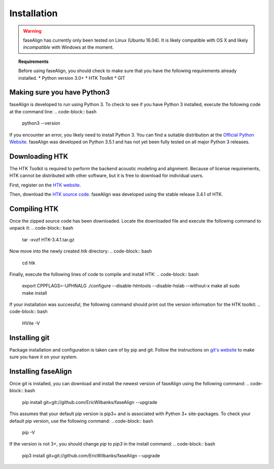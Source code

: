.. _installation:

Installation
============

.. warning:: faseAlign has currently only been tested on Linux (Ubuntu 16.04). It is likely compatible with OS X and likely *incompatible* with Windows at the moment. 

.. topic:: Requirements
	
	Before using faseAlign, you should check to make sure that you have the following requirements already installed.
	* Python version 3.0+ 
	* HTK Toolkit
	* GIT


Making sure you have Python3
----------------------------
faseAlign is developed to run using Python 3. To check to see if you have Python 3 installed, execute the following code at the command line:
.. code-block:: bash

	python3 --version

If you encounter an error, you likely need to install Python 3. You can find a suitable distribution at the `Official Python Website <https://www.python.org/downloads/>`_. faseAlign was developed on Python 3.5.1 and has not yet been fully tested on all major Python 3 releases.


Downloading HTK
----------------------
The HTK Toolkit is required to perform the backend acoustic modeling and alignment. Because of license requirements, HTK cannot be distributed with other software, but it is free to download for individual users. 

First, register on the `HTK website <http://htk.eng.cam.ac.uk/register.shtml>`_.

Then, download the `HTK source code <http://htk.eng.cam.ac.uk/download.shtml>`_. faseAlign was developed using the stable release 3.4.1 of HTK.


Compiling HTK
---------------------
Once the zipped source code has been downloaded. Locate the downloaded file and execute the following command to unpack it:
.. code-block::	bash

	tar -xvzf HTK-3.4.1.tar.gz

Now move into the newly created `htk` directory:
.. code-block:: bash

	cd htk

Finally, execute the following lines of code to compile and install HTK:
.. code-block:: bash

	export CPPFLAGS=-UPHNALG
	./configure --disable-hlmtools --disable-hslab --without-x
	make all
	sudo make install

If your installation was successful, the following command should print out the version information for the HTK toolkit:
.. code-block:: bash

	HVite -V

Installing git
--------------
Package installation and configuration is taken care of by pip and git. Follow the instructions on `git's website <https://git-scm.com/downloads>`_ to make sure you have it on your system.

Installing faseAlign
--------------------
Once git is installed, you can download and install the newest version of faseAlign using the following command:
.. code-block:: bash

	pip install git+git://github.com/EricWilbanks/faseAlign --upgrade

This assumes that your default pip version is pip3+ and is associated with Python 3+ site-packages. To check your default pip version, use the following command:
.. code-block:: bash

	pip -V

If the version is not 3+, you should change `pip` to `pip3` in the install command:
.. code-block:: bash

	pip3 install git+git://github.com/EricWilbanks/faseAlign --upgrade